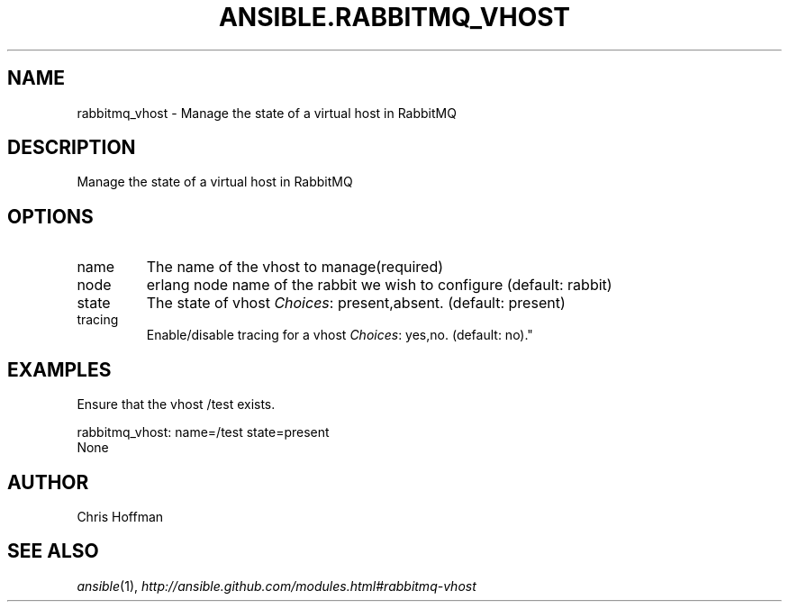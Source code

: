 .TH ANSIBLE.RABBITMQ_VHOST 3 "2013-07-05" "1.2.1" "ANSIBLE MODULES"
." generated from library/messaging/rabbitmq_vhost
.SH NAME
rabbitmq_vhost \- Manage the state of a virtual host in RabbitMQ
." ------ DESCRIPTION
.SH DESCRIPTION
.PP
Manage the state of a virtual host in RabbitMQ 
." ------ OPTIONS
."
."
.SH OPTIONS
   
.IP name
The name of the vhost to manage(required)   
.IP node
erlang node name of the rabbit we wish to configure (default: rabbit)   
.IP state
The state of vhost
.IR Choices :
present,absent. (default: present)   
.IP tracing
Enable/disable tracing for a vhost
.IR Choices :
yes,no. (default: no)."
."
." ------ NOTES
."
."
." ------ EXAMPLES
.SH EXAMPLES
.PP
Ensure that the vhost /test exists.

.nf
rabbitmq_vhost: name=/test state=present
.fi
." ------ PLAINEXAMPLES
.nf
None
.fi

." ------- AUTHOR
.SH AUTHOR
Chris Hoffman
.SH SEE ALSO
.IR ansible (1),
.I http://ansible.github.com/modules.html#rabbitmq-vhost